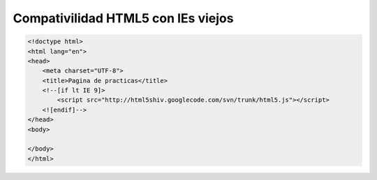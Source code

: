 .. _reference-programacion-html_css-compativilidad_html5_ie_viejo:

###################################
Compativilidad HTML5 con IEs viejos
###################################

.. code-block:: html

    <!doctype html>
    <html lang="en">
    <head>
        <meta charset="UTF-8">
        <title>Pagina de practicas</title>
        <!--[if lt IE 9]>
            <script src="http://html5shiv.googlecode.com/svn/trunk/html5.js"></script>
        <![endif]-->
    </head>
    <body>

    </body>
    </html>
